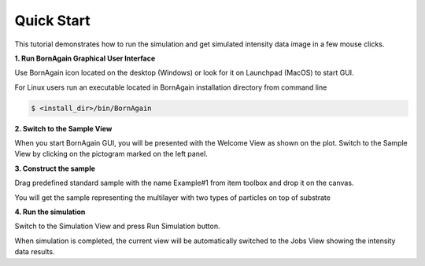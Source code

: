 .. _using_gui_quickstart_label: 


Quick Start
===================================

This tutorial demonstrates how to run the simulation and get simulated intensity data image in a few mouse clicks.


**1. Run BornAgain Graphical User Interface**

Use BornAgain icon |BornAgainIcon| located on the desktop (Windows) or look for it on Launchpad (MacOS) to start GUI.

.. |BornAgainIcon| image:: ../../_static/bornagainapp_32.png
          :align: top


For Linux users run an executable located in BornAgain installation directory from command line

.. code-block:: bash

  $ <install_dir>/bin/BornAgain

  
**2. Switch to the Sample View**

.. image:: ../../_static/gui_quickstart1_700.png
   :align: center
   :target: ../../_static/gui_quickstart1.png

When you start BornAgain GUI, you will be presented with the Welcome View as shown  on the plot.
Switch to the Sample View by clicking on the pictogram marked on the left panel.


**3. Construct the sample**

.. image:: ../../_static/gui_quickstart2_700.png
   :align: center
   :target: ../../_static/gui_quickstart2.png


Drag predefined standard sample with the name Example#1  from item toolbox and drop it on the canvas.

.. image:: ../../_static/gui_quickstart2b_700.png
   :align: center
   :target: ../../_static/gui_quickstart2b.png

You will get the sample representing the multilayer with two types of particles on top of substrate   
   
**4. Run the simulation**


.. image:: ../../_static/gui_quickstart3_700.png
   :align: center
   :target: ../../_static/gui_quickstart3.png

Switch to the Simulation View and press Run Simulation button.


.. image:: ../../_static/gui_quickstart3b_700.png
   :align: center
   :target: ../../_static/gui_quickstart3b.png

When simulation is completed, the current view will be automatically switched to the Jobs View showing the intensity data results.
